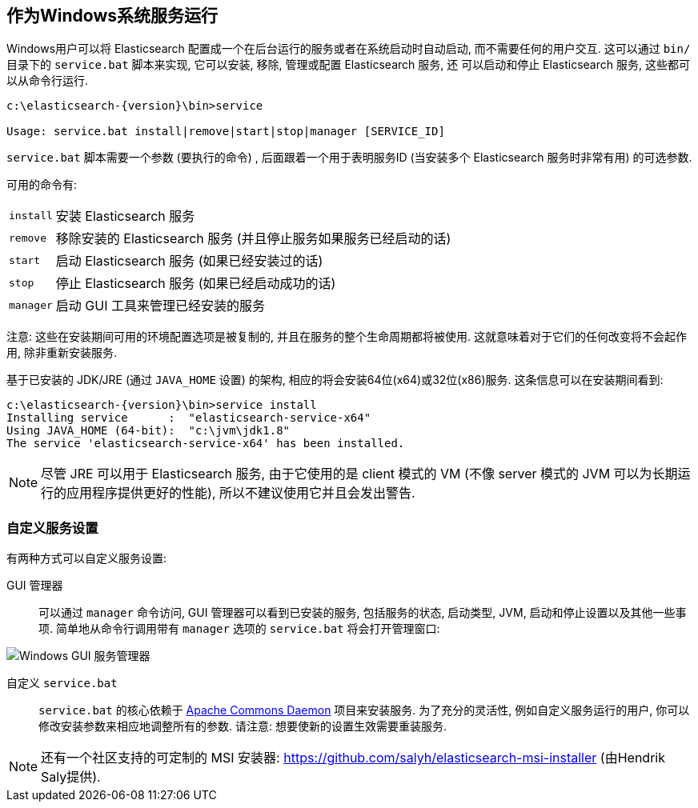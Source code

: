 :backslash: \

[[setup-service-win]]
== 作为Windows系统服务运行

Windows用户可以将 Elasticsearch 配置成一个在后台运行的服务或者在系统启动时自动启动, 而不需要任何的用户交互.
这可以通过 `bin/` 目录下的 `service.bat` 脚本来实现, 它可以安装, 移除, 管理或配置 Elasticsearch 服务, 还
可以启动和停止 Elasticsearch 服务, 这些都可以从命令行运行.

["source","sh",subs="attributes,callouts"]
--------------------------------------------------
c:\elasticsearch-{version}{backslash}bin>service

Usage: service.bat install|remove|start|stop|manager [SERVICE_ID]
--------------------------------------------------

`service.bat` 脚本需要一个参数 (要执行的命令) , 后面跟着一个用于表明服务ID (当安装多个 Elasticsearch 服务时非常有用) 的可选参数.

可用的命令有:

[horizontal]
`install`:: 安装 Elasticsearch 服务

`remove`:: 移除安装的 Elasticsearch 服务 (并且停止服务如果服务已经启动的话)

`start`:: 启动 Elasticsearch 服务 (如果已经安装过的话)

`stop`:: 停止 Elasticsearch 服务 (如果已经启动成功的话)

`manager`:: 启动 GUI 工具来管理已经安装的服务

注意: 这些在安装期间可用的环境配置选项是被复制的, 并且在服务的整个生命周期都将被使用. 这就意味着对于它们的任何改变将不会起作用, 除非重新安装服务.

基于已安装的 JDK/JRE (通过 `JAVA_HOME` 设置) 的架构, 相应的将会安装64位(x64)或32位(x86)服务.
这条信息可以在安装期间看到:

["source","sh",subs="attributes,callouts"]
--------------------------------------------------
c:\elasticsearch-{version}\bin>service install
Installing service      :  "elasticsearch-service-x64"
Using JAVA_HOME (64-bit):  "c:\jvm\jdk1.8"
The service 'elasticsearch-service-x64' has been installed.
--------------------------------------------------

NOTE: 尽管 JRE 可以用于 Elasticsearch 服务, 由于它使用的是 client 模式的 VM (不像 server 模式的 JVM 可以为长期运行的应用程序提供更好的性能), 所以不建议使用它并且会发出警告.

[float]
=== 自定义服务设置

有两种方式可以自定义服务设置:

GUI 管理器:: 可以通过 `manager` 命令访问, GUI 管理器可以看到已安装的服务, 包括服务的状态, 启动类型, JVM, 启动和停止设置以及其他一些事项.
简单地从命令行调用带有 `manager` 选项的 `service.bat` 将会打开管理窗口:

image::images/service-manager-win.png["Windows GUI 服务管理器",align="center"]

自定义 `service.bat`:: `service.bat` 的核心依赖于 http://commons.apache.org/proper/commons-daemon/[Apache Commons Daemon] 项目来安装服务.
为了充分的灵活性, 例如自定义服务运行的用户, 你可以修改安装参数来相应地调整所有的参数. 请注意: 想要使新的设置生效需要重装服务.

NOTE: 还有一个社区支持的可定制的 MSI 安装器: https://github.com/salyh/elasticsearch-msi-installer (由Hendrik Saly提供).
